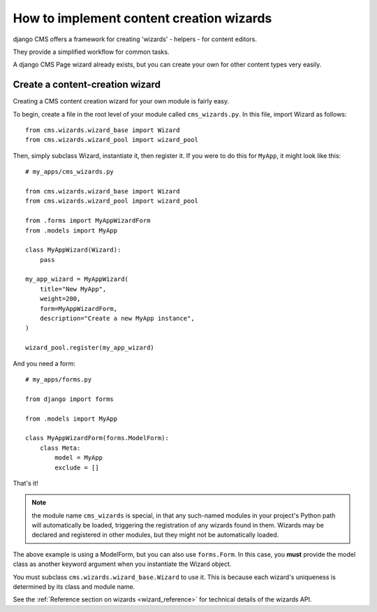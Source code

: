 .. versionadded:: 3.2

.. _wizard_how_to:

#########################################
How to implement content creation wizards
#########################################

django CMS offers a framework for creating 'wizards' - helpers - for content editors.

They provide a simplified workflow for common tasks.

A django CMS Page wizard already exists, but you can create your own for other content types very easily.


********************************
Create a content-creation wizard
********************************

Creating a CMS content creation wizard for your own module is fairly easy.

To begin, create a file in the root level of your module called
``cms_wizards.py``. In this file, import Wizard as follows::

    from cms.wizards.wizard_base import Wizard
    from cms.wizards.wizard_pool import wizard_pool

Then, simply subclass Wizard, instantiate it, then register it. If you were to
do this for ``MyApp``, it might look like this::


    # my_apps/cms_wizards.py

    from cms.wizards.wizard_base import Wizard
    from cms.wizards.wizard_pool import wizard_pool

    from .forms import MyAppWizardForm
    from .models import MyApp

    class MyAppWizard(Wizard):
        pass

    my_app_wizard = MyAppWizard(
        title="New MyApp",
        weight=200,
        form=MyAppWizardForm,
        description="Create a new MyApp instance",
    )

    wizard_pool.register(my_app_wizard)

And you need a form::

    # my_apps/forms.py

    from django import forms
    
    from .models import MyApp    

    class MyAppWizardForm(forms.ModelForm):
        class Meta:
            model = MyApp
            exclude = []


That's it!

.. note::

    the module name ``cms_wizards`` is special, in that any such-named modules in
    your project's Python path will automatically be loaded, triggering the
    registration of any wizards found in them. Wizards may be declared and
    registered in other modules, but they might not be automatically loaded.

The above example is using a ModelForm, but you can also use ``forms.Form``.
In this case, you **must** provide the model class as another keyword argument
when you instantiate the Wizard object.

You must subclass ``cms.wizards.wizard_base.Wizard`` to use it. This is because
each wizard's uniqueness is determined by its class and module name.

See the :ref:`Reference section on wizards <wizard_reference>` for technical details of the wizards
API.
